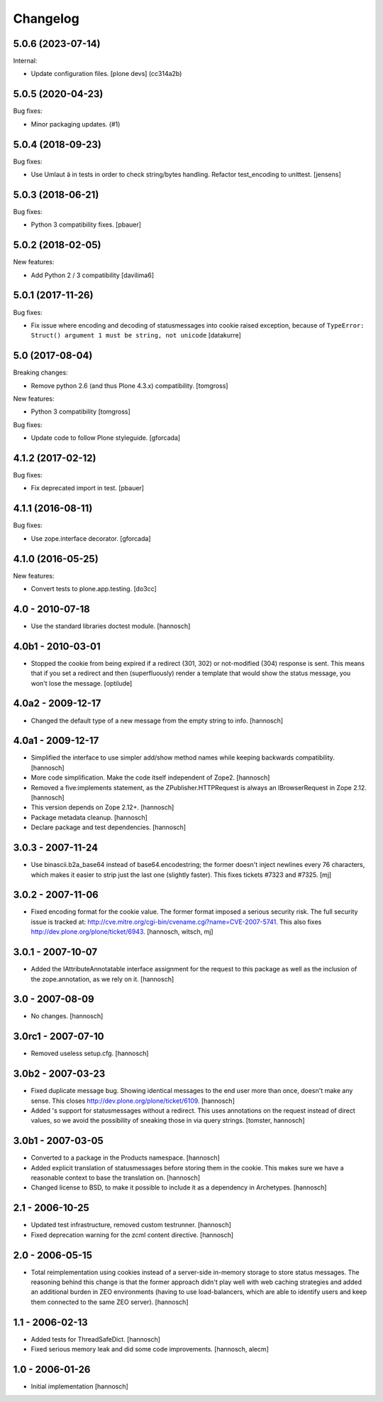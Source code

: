 Changelog
=========

.. You should *NOT* be adding new change log entries to this file.
   You should create a file in the news directory instead.
   For helpful instructions, please see:
   https://github.com/plone/plone.releaser/blob/master/ADD-A-NEWS-ITEM.rst

.. towncrier release notes start

5.0.6 (2023-07-14)
------------------

Internal:


- Update configuration files.
  [plone devs] (cc314a2b)


5.0.5 (2020-04-23)
------------------

Bug fixes:


- Minor packaging updates. (#1)


5.0.4 (2018-09-23)
------------------

Bug fixes:

- Use Umlaut ä in tests in order to check string/bytes handling.
  Refactor test_encoding to unittest.
  [jensens]


5.0.3 (2018-06-21)
------------------

Bug fixes:

- Python 3 compatibility fixes.
  [pbauer]


5.0.2 (2018-02-05)
------------------

New features:

- Add Python 2 / 3 compatibility
  [davilima6]


5.0.1 (2017-11-26)
------------------

Bug fixes:

- Fix issue where encoding and decoding of statusmessages into cookie
  raised exception, because of
  ``TypeError: Struct() argument 1 must be string, not unicode``
  [datakurre]


5.0 (2017-08-04)
----------------

Breaking changes:

- Remove python 2.6 (and thus Plone 4.3.x) compatibility.
  [tomgross]

New features:

- Python 3 compatibility
  [tomgross]

Bug fixes:

- Update code to follow Plone styleguide.
  [gforcada]


4.1.2 (2017-02-12)
------------------

Bug fixes:

- Fix deprecated import in test.
  [pbauer]


4.1.1 (2016-08-11)
------------------

Bug fixes:

- Use zope.interface decorator.
  [gforcada]


4.1.0 (2016-05-25)
------------------

New features:

- Convert tests to plone.app.testing.
  [do3cc]


4.0 - 2010-07-18
----------------

- Use the standard libraries doctest module.
  [hannosch]


4.0b1 - 2010-03-01
------------------

- Stopped the cookie from being expired if a redirect (301, 302) or not-modified
  (304) response is sent. This means that if you set a redirect and then
  (superfluously) render a template that would show the status message, you
  won't lose the message.
  [optilude]


4.0a2 - 2009-12-17
------------------

- Changed the default type of a new message from the empty string to info.
  [hannosch]


4.0a1 - 2009-12-17
------------------

- Simplified the interface to use simpler add/show method names while keeping
  backwards compatibility.
  [hannosch]

- More code simplification. Make the code itself independent of Zope2.
  [hannosch]

- Removed a five:implements statement, as the ZPublisher.HTTPRequest is always
  an IBrowserRequest in Zope 2.12.
  [hannosch]

- This version depends on Zope 2.12+.
  [hannosch]

- Package metadata cleanup.
  [hannosch]

- Declare package and test dependencies.
  [hannosch]


3.0.3 - 2007-11-24
------------------

- Use binascii.b2a_base64 instead of base64.encodestring; the former doesn't
  inject newlines every 76 characters, which makes it easier to strip just the
  last one (slightly faster). This fixes tickets #7323 and #7325.
  [mj]


3.0.2 - 2007-11-06
------------------

- Fixed encoding format for the cookie value. The former format imposed a
  serious security risk. The full security issue is tracked at:
  http://cve.mitre.org/cgi-bin/cvename.cgi?name=CVE-2007-5741. This also fixes
  http://dev.plone.org/plone/ticket/6943.
  [hannosch, witsch, mj]


3.0.1 - 2007-10-07
------------------

- Added the IAttributeAnnotatable interface assignment for the request to this
  package as well as the inclusion of the zope.annotation, as we rely on it.
  [hannosch]


3.0 - 2007-08-09
----------------

- No changes.
  [hannosch]


3.0rc1 - 2007-07-10
-------------------

- Removed useless setup.cfg.
  [hannosch]


3.0b2 - 2007-03-23
------------------

- Fixed duplicate message bug. Showing identical messages to the end user more
  than once, doesn't make any sense. This closes
  http://dev.plone.org/plone/ticket/6109.
  [hannosch]

- Added 's support for statusmessages without a redirect. This uses annotations
  on the request instead of direct values, so we avoid the possibility of
  sneaking those in via query strings.
  [tomster, hannosch]


3.0b1 - 2007-03-05
------------------

- Converted to a package in the Products namespace.
  [hannosch]

- Added explicit translation of statusmessages before storing them in the
  cookie. This makes sure we have a reasonable context to base the
  translation on.
  [hannosch]

- Changed license to BSD, to make it possible to include it as a dependency
  in Archetypes.
  [hannosch]


2.1 - 2006-10-25
----------------

- Updated test infrastructure, removed custom testrunner.
  [hannosch]

- Fixed deprecation warning for the zcml content directive.
  [hannosch]


2.0 - 2006-05-15
----------------

- Total reimplementation using cookies instead of a server-side in-memory
  storage to store status messages. The reasoning behind this change is that
  the former approach didn't play well with web caching strategies and added an
  additional burden in ZEO environments (having to use load-balancers, which
  are able to identify users and keep them connected to the same ZEO server).
  [hannosch]


1.1 - 2006-02-13
----------------

- Added tests for ThreadSafeDict.
  [hannosch]

- Fixed serious memory leak and did some code improvements.
  [hannosch, alecm]


1.0 - 2006-01-26
----------------

- Initial implementation
  [hannosch]
